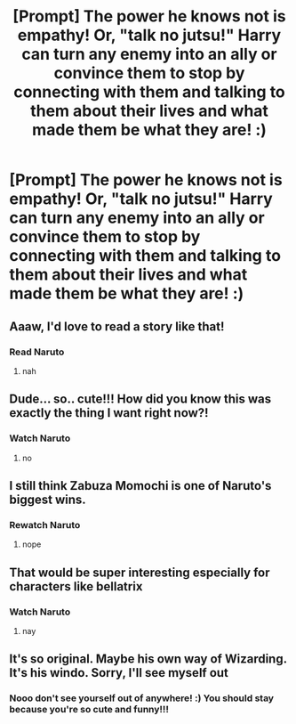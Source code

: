 #+TITLE: [Prompt] The power he knows not is empathy! Or, "talk no jutsu!" Harry can turn any enemy into an ally or convince them to stop by connecting with them and talking to them about their lives and what made them be what they are! :)

* [Prompt] The power he knows not is empathy! Or, "talk no jutsu!" Harry can turn any enemy into an ally or convince them to stop by connecting with them and talking to them about their lives and what made them be what they are! :)
:PROPERTIES:
:Score: 33
:DateUnix: 1590779672.0
:DateShort: 2020-May-29
:FlairText: Prompt
:END:

** Aaaw, I'd love to read a story like that!
:PROPERTIES:
:Author: MsLavanda
:Score: 5
:DateUnix: 1590789438.0
:DateShort: 2020-May-30
:END:

*** Read Naruto
:PROPERTIES:
:Author: kmlkant9
:Score: 2
:DateUnix: 1590818601.0
:DateShort: 2020-May-30
:END:

**** nah
:PROPERTIES:
:Author: Uncommonality
:Score: 4
:DateUnix: 1590836871.0
:DateShort: 2020-May-30
:END:


** Dude... so.. cute!!! How did you know this was exactly the thing I want right now?!
:PROPERTIES:
:Author: harry_potters_mom
:Score: 3
:DateUnix: 1590790774.0
:DateShort: 2020-May-30
:END:

*** Watch Naruto
:PROPERTIES:
:Author: kmlkant9
:Score: 2
:DateUnix: 1590818616.0
:DateShort: 2020-May-30
:END:

**** no
:PROPERTIES:
:Author: Uncommonality
:Score: 4
:DateUnix: 1590836882.0
:DateShort: 2020-May-30
:END:


** I still think Zabuza Momochi is one of Naruto's biggest wins.
:PROPERTIES:
:Author: Vercalos
:Score: 4
:DateUnix: 1590791793.0
:DateShort: 2020-May-30
:END:

*** Rewatch Naruto
:PROPERTIES:
:Author: kmlkant9
:Score: 0
:DateUnix: 1590818645.0
:DateShort: 2020-May-30
:END:

**** nope
:PROPERTIES:
:Author: Uncommonality
:Score: 4
:DateUnix: 1590836876.0
:DateShort: 2020-May-30
:END:


** That would be super interesting especially for characters like bellatrix
:PROPERTIES:
:Author: Spider_j4Y
:Score: 3
:DateUnix: 1590806377.0
:DateShort: 2020-May-30
:END:

*** Watch Naruto
:PROPERTIES:
:Author: kmlkant9
:Score: 0
:DateUnix: 1590818633.0
:DateShort: 2020-May-30
:END:

**** nay
:PROPERTIES:
:Author: Uncommonality
:Score: 5
:DateUnix: 1590836891.0
:DateShort: 2020-May-30
:END:


** It's so original. Maybe his own way of Wizarding. It's his windo. Sorry, I'll see myself out
:PROPERTIES:
:Author: kmlkant9
:Score: 2
:DateUnix: 1590818584.0
:DateShort: 2020-May-30
:END:

*** Nooo don't see yourself out of anywhere! :) You should stay because you're so cute and funny!!!
:PROPERTIES:
:Score: 3
:DateUnix: 1590820095.0
:DateShort: 2020-May-30
:END:
